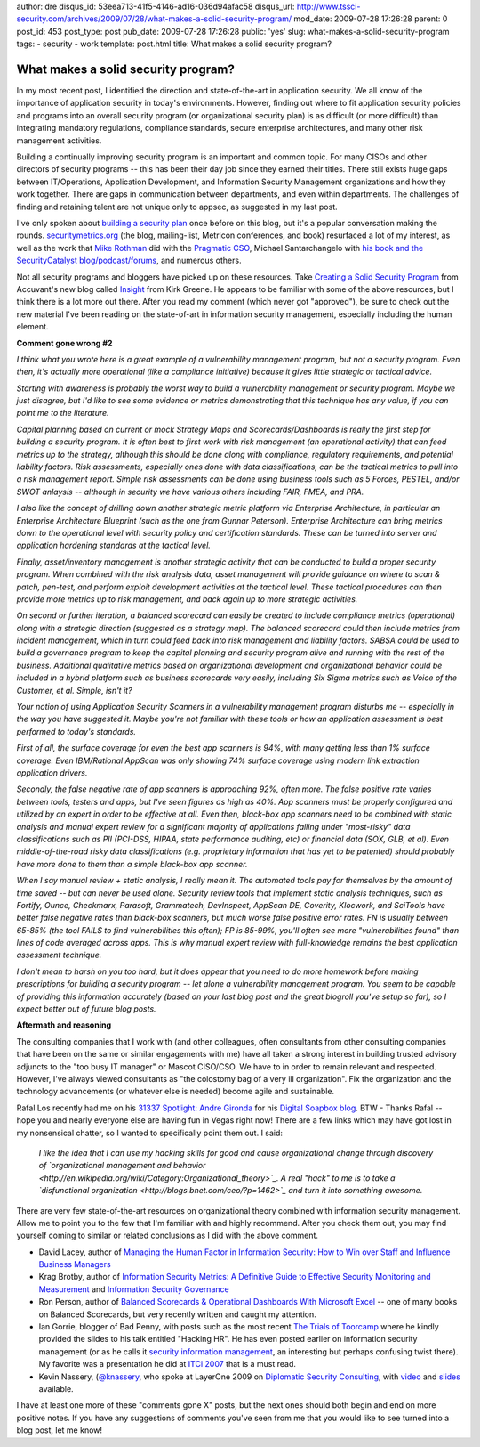 author: dre
disqus_id: 53eea713-41f5-4146-ad16-036d94afac58
disqus_url: http://www.tssci-security.com/archives/2009/07/28/what-makes-a-solid-security-program/
mod_date: 2009-07-28 17:26:28
parent: 0
post_id: 453
post_type: post
pub_date: 2009-07-28 17:26:28
public: 'yes'
slug: what-makes-a-solid-security-program
tags:
- security
- work
template: post.html
title: What makes a solid security program?

What makes a solid security program?
####################################

In my most recent post, I identified the direction and state-of-the-art
in application security. We all know of the importance of application
security in today's environments. However, finding out where to fit
application security policies and programs into an overall security
program (or organizational security plan) is as difficult (or more
difficult) than integrating mandatory regulations, compliance standards,
secure enterprise architectures, and many other risk management
activities.

Building a continually improving security program is an important and
common topic. For many CISOs and other directors of security programs --
this has been their day job since they earned their titles. There still
exists huge gaps between IT/Operations, Application Development, and
Information Security Management organizations and how they work
together. There are gaps in communication between departments, and even
within departments. The challenges of finding and retaining talent are
not unique only to appsec, as suggested in my last post.

I've only spoken about `building a security
plan <http://www.tssci-security.com/archives/2007/12/10/building-a-security-plan/>`_
once before on this blog, but it's a popular conversation making the
rounds. `securitymetrics.org <http://securitymetrics.org>`_ (the blog,
mailing-list, Metricon conferences, and book) resurfaced a lot of my
interest, as well as the work that `Mike
Rothman <http://securityincite.com>`_ did with the `Pragmatic
CSO <http://pragmaticcso.com>`_, Michael Santarchangelo with `his book
and the SecurityCatalyst
blog/podcast/forums <http://www.securitycatalyst.org>`_, and numerous
others.

Not all security programs and bloggers have picked up on these
resources. Take `Creating a Solid Security
Program <http://insight.accuvant.com/strategy/creating-a-solid-security-program/>`_
from Accuvant's new blog called `Insight <http://insight.accuvant.com>`_
from Kirk Greene. He appears to be familiar with some of the above
resources, but I think there is a lot more out there. After you read my
comment (which never got "approved"), be sure to check out the new
material I've been reading on the state-of-art in information security
management, especially including the human element.

**Comment gone wrong #2**

*I think what you wrote here is a great example of a vulnerability
management program, but not a security program. Even then, it's actually
more operational (like a compliance initiative) because it gives little
strategic or tactical advice.*

*Starting with awareness is probably the worst way to build a
vulnerability management or security program. Maybe we just disagree,
but I'd like to see some evidence or metrics demonstrating that this
technique has any value, if you can point me to the literature.*

*Capital planning based on current or mock Strategy Maps and
Scorecards/Dashboards is really the first step for building a security
program. It is often best to first work with risk management (an
operational activity) that can feed metrics up to the strategy, although
this should be done along with compliance, regulatory requirements, and
potential liability factors. Risk assessments, especially ones done with
data classifications, can be the tactical metrics to pull into a risk
management report. Simple risk assessments can be done using business
tools such as 5 Forces, PESTEL, and/or SWOT anlaysis -- although in
security we have various others including FAIR, FMEA, and PRA.*

*I also like the concept of drilling down another strategic metric
platform via Enterprise Architecture, in particular an Enterprise
Architecture Blueprint (such as the one from Gunnar Peterson).
Enterprise Architecture can bring metrics down to the operational level
with security policy and certification standards. These can be turned
into server and application hardening standards at the tactical level.*

*Finally, asset/inventory management is another strategic activity that
can be conducted to build a proper security program. When combined with
the risk analysis data, asset management will provide guidance on where
to scan & patch, pen-test, and perform exploit development activities at
the tactical level. These tactical procedures can then provide more
metrics up to risk management, and back again up to more strategic
activities.*

*On second or further iteration, a balanced scorecard can easily be
created to include compliance metrics (operational) along with a
strategic direction (suggested as a strategy map). The balanced
scorecard could then include metrics from incident management, which in
turn could feed back into risk management and liability factors. SABSA
could be used to build a governance program to keep the capital planning
and security program alive and running with the rest of the business.
Additional qualitative metrics based on organizational development and
organizational behavior could be included in a hybrid platform such as
business scorecards very easily, including Six Sigma metrics such as
Voice of the Customer, et al. Simple, isn't it?*

*Your notion of using Application Security Scanners in a vulnerability
management program disturbs me -- especially in the way you have
suggested it. Maybe you're not familiar with these tools or how an
application assessment is best performed to today's standards.*

*First of all, the surface coverage for even the best app scanners is
94%, with many getting less than 1% surface coverage. Even IBM/Rational
AppScan was only showing 74% surface coverage using modern link
extraction application drivers.*

*Secondly, the false negative rate of app scanners is approaching 92%,
often more. The false positive rate varies between tools, testers and
apps, but I've seen figures as high as 40%. App scanners must be
properly configured and utilized by an expert in order to be effective
at all. Even then, black-box app scanners need to be combined with
static analysis and manual expert review for a significant majority of
applications falling under "most-risky" data classifications such as PII
(PCI-DSS, HIPAA, state performance auditing, etc) or financial data
(SOX, GLB, et al). Even middle-of-the-road risky data classifications
(e.g. proprietary information that has yet to be patented) should
probably have more done to them than a simple black-box app scanner.*

*When I say manual review + static analysis, I really mean it. The
automated tools pay for themselves by the amount of time saved -- but
can never be used alone. Security review tools that implement static
analysis techniques, such as Fortify, Ounce, Checkmarx, Parasoft,
Grammatech, DevInspect, AppScan DE, Coverity, Klocwork, and SciTools
have better false negative rates than black-box scanners, but much worse
false positive error rates. FN is usually between 65-85% (the tool FAILS
to find vulnerabilities this often); FP is 85-99%, you'll often see more
"vulnerabilities found" than lines of code averaged across apps. This is
why manual expert review with full-knowledge remains the best
application assessment technique.*

*I don't mean to harsh on you too hard, but it does appear that you need
to do more homework before making prescriptions for building a security
program -- let alone a vulnerability management program. You seem to be
capable of providing this information accurately (based on your last
blog post and the great blogroll you've setup so far), so I expect
better out of future blog posts.*

**Aftermath and reasoning**

The consulting companies that I work with (and other colleagues, often
consultants from other consulting companies that have been on the same
or similar engagements with me) have all taken a strong interest in
building trusted advisory adjuncts to the "too busy IT manager" or
Mascot CISO/CSO. We have to in order to remain relevant and respected.
However, I've always viewed consultants as "the colostomy bag of a very
ill organization". Fix the organization and the technology advancements
(or whatever else is needed) become agile and sustainable.

Rafal Los recently had me on his `31337 Spotlight: Andre
Gironda <http://preachsecurity.blogspot.com/2009/07/31337-spotlight-andre-gironda.html>`_
for his `Digital Soapbox blog <http://preachsecurity.blogspot.com/>`_.
BTW - Thanks Rafal -- hope you and nearly everyone else are having fun
in Vegas right now! There are a few links which may have got lost in my
nonsensical chatter, so I wanted to specifically point them out. I said:

    *I like the idea that I can use my hacking skills for good and cause
    organizational change through discovery of `organizational
    management and
    behavior <http://en.wikipedia.org/wiki/Category:Organizational_theory>`_.
    A real "hack" to me is to take a `disfunctional
    organization <http://blogs.bnet.com/ceo/?p=1462>`_ and turn it into
    something awesome.*

There are very few state-of-the-art resources on organizational theory
combined with information security management. Allow me to point you to
the few that I'm familiar with and highly recommend. After you check
them out, you may find yourself coming to similar or related conclusions
as I did with the above comment.

-  David Lacey, author of `Managing the Human Factor in Information
   Security: How to Win over Staff and Influence Business
   Managers <http://isbn.nu/9780470721995/>`_
-  Krag Brotby, author of `Information Security Metrics: A Definitive
   Guide to Effective Security Monitoring and
   Measurement <http://isbn.nu/9781420052855/>`_ and `Information
   Security Governance <http://isbn.nu/9780470131183/>`_
-  Ron Person, author of `Balanced Scorecards & Operational Dashboards
   With Microsoft Excel <http://isbn.nu/9780470386811/>`_ -- one of many
   books on Balanced Scorecards, but very recently written and caught my
   attention.
-  Ian Gorrie, blogger of Bad Penny, with posts such as the most recent
   `The Trials of
   Toorcamp <http://gorrie.org/2009/07/16/toorcamp/#more-509>`_ where he
   kindly provided the slides to his talk entitled "Hacking HR". He has
   even posted earlier on information security management (or as he
   calls it `security information
   management <http://gorrie.org/tag/sim/>`_, an interesting but perhaps
   confusing twist there). My favorite was a presentation he did at
   `ITCi 2007 <http://gorrie.org/2007/11/12/itci-2007/>`_ that is a must
   read.
-  Kevin Nassery, (`@knassery <http://twitter.com/knassery>`_, who spoke
   at LayerOne 2009 on `Diplomatic Security
   Consulting <http://layerone.info/?page_id=27#knassery>`_, with
   `video <http://www.youtube.com/watch?v=Q3YdY0qYEuk>`_ and
   `slides <http://www.layerone.info/archives/2009/Kevin%20Nassery%20-%20Diplomatic%20Consulting%20-%20L1%202009.pdf>`_
   available.

I have at least one more of these "comments gone X" posts, but the next
ones should both begin and end on more positive notes. If you have any
suggestions of comments you've seen from me that you would like to see
turned into a blog post, let me know!
